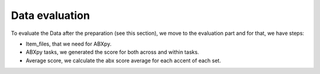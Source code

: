 Data evaluation
===============
To evaluate the Data after the preparation (see this section), we move to the evaluation part and for that, we have steps:

- Item_files, that we need for ABXpy.
- ABXpy tasks, we generated the score for both across and within tasks.
- Average score, we calculate the abx score average for each accent of each set.
